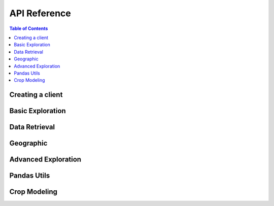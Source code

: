 API Reference
#############

.. contents:: Table of Contents
  :local:

=================
Creating a client
=================

.. automethod:: groclient.GroClient.__init__

=================
Basic Exploration
=================

.. automethod:: groclient.GroClient.lookup

.. automethod:: groclient.GroClient.search

.. automethod:: groclient.GroClient.search_and_lookup

.. automethod:: groclient.GroClient.search_for_entity

.. automethod:: groclient.GroClient.get_ancestors

.. automethod:: groclient.GroClient.get_descendant

.. automethod:: groclient.GroClient.get_data_series

.. automethod:: groclient.GroClient.find_data_series

==============
Data Retrieval
==============

.. automethod:: groclient.GroClient.get_data_points

==========
Geographic
==========

.. automethod:: groclient.GroClient.get_geojson

.. automethod:: groclient.GroClient.get_descendant_regions

.. automethod:: groclient.GroClient.get_provinces

====================
Advanced Exploration
====================

.. automethod:: groclient.GroClient.lookup_belongs

.. automethod:: groclient.GroClient.rank_series_by_source

.. automethod:: groclient.GroClient.get_available_timefrequency

.. automethod:: groclient.GroClient.get_top

============
Pandas Utils
============

.. automethod:: groclient.GroClient.get_df

.. automethod:: groclient.GroClient.add_data_series

.. automethod:: groclient.GroClient.add_single_data_series

.. automethod:: groclient.GroClient.get_data_series_list

=============
Crop Modeling
=============

.. automethod:: groclient.CropModel.compute_weights

.. automethod:: groclient.CropModel.compute_crop_weighted_series

.. automethod:: groclient.CropModel.compute_gdd

.. automethod:: groclient.CropModel.growing_degree_days
